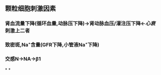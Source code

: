 #+ALIAS: 球旁细胞

** 颗粒细胞刺激因素
:PROPERTIES:
:id: 62034ad8-e866-4ad7-a09d-713c4dd46b2b
:END:
*** 肾血流量下降(循环血量,动脉压下降)→肾动脉血压/灌注压下降←[[心衰]]刺激上二者
*** 致密斑,Na⁺含量(GFR下降,小管液Na⁺下降)
*** 交感N→NA→β1
*
*
